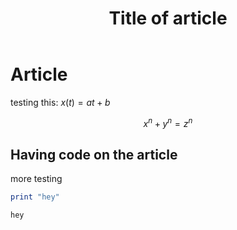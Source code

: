 #+TITLE: Title of article
#+STARTUP: latexpreview
#+STARTUP: inlineimages

* Article
testing this: $x(t) = at + b$

\[ x^n + y^n = z^n \]
** Having code on the article
more testing

#+BEGIN_SRC haskell :exports both :results value
  print "hey"
#+END_SRC

#+RESULTS:
: hey
